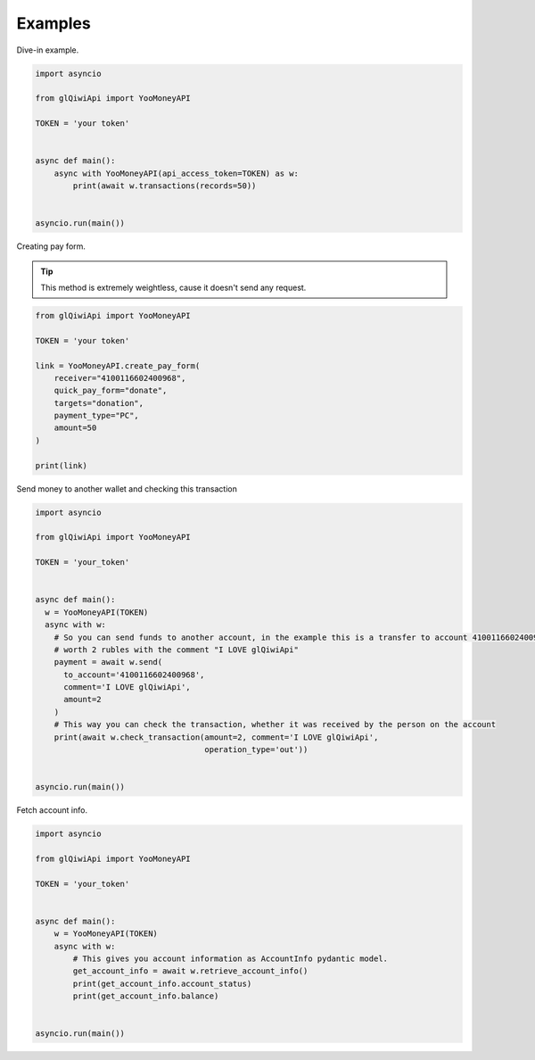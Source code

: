 ========
Examples
========

Dive-in example.

.. code-block:: python

    import asyncio

    from glQiwiApi import YooMoneyAPI

    TOKEN = 'your token'


    async def main():
        async with YooMoneyAPI(api_access_token=TOKEN) as w:
            print(await w.transactions(records=50))


    asyncio.run(main())

Creating pay form.

.. tip:: This method is extremely weightless, cause it doesn't send any request.

.. code-block:: python

    from glQiwiApi import YooMoneyAPI

    TOKEN = 'your token'

    link = YooMoneyAPI.create_pay_form(
        receiver="4100116602400968",
        quick_pay_form="donate",
        targets="donation",
        payment_type="PC",
        amount=50
    )

    print(link)


Send money to another wallet and checking this transaction

.. code-block:: python

    import asyncio

    from glQiwiApi import YooMoneyAPI

    TOKEN = 'your_token'


    async def main():
      w = YooMoneyAPI(TOKEN)
      async with w:
        # So you can send funds to another account, in the example this is a transfer to account 4100116602400968
        # worth 2 rubles with the comment "I LOVE glQiwiApi"
        payment = await w.send(
          to_account='4100116602400968',
          comment='I LOVE glQiwiApi',
          amount=2
        )
        # This way you can check the transaction, whether it was received by the person on the account
        print(await w.check_transaction(amount=2, comment='I LOVE glQiwiApi',
                                        operation_type='out'))


    asyncio.run(main())


Fetch account info.

.. code-block:: python

    import asyncio

    from glQiwiApi import YooMoneyAPI

    TOKEN = 'your_token'


    async def main():
        w = YooMoneyAPI(TOKEN)
        async with w:
            # This gives you account information as AccountInfo pydantic model.
            get_account_info = await w.retrieve_account_info()
            print(get_account_info.account_status)
            print(get_account_info.balance)


    asyncio.run(main())